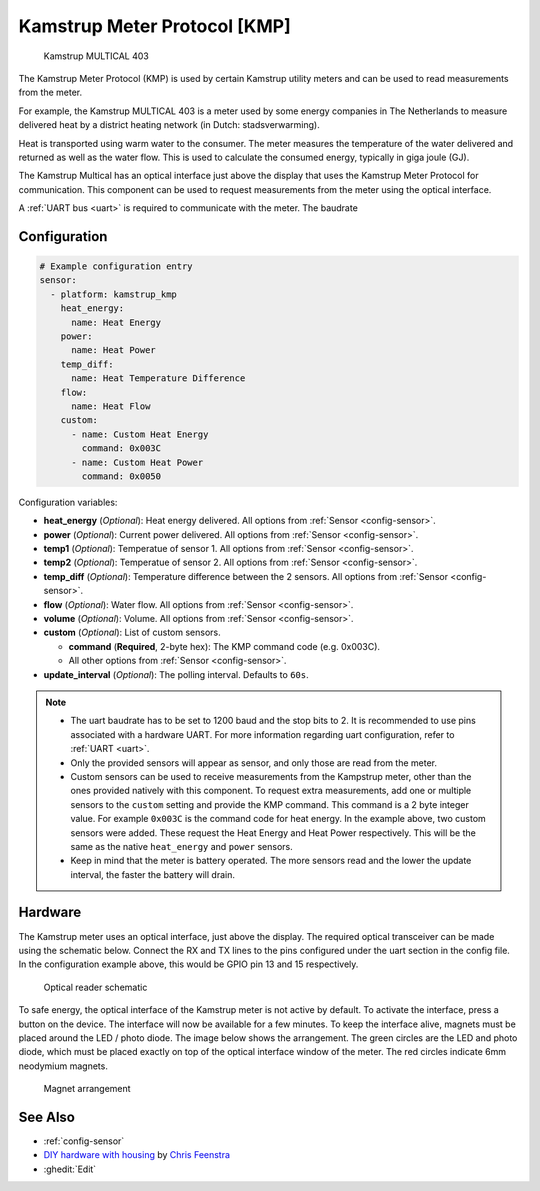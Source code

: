 Kamstrup Meter Protocol [KMP]
=============================

.. figure:: images/kamstrup_kmp.jpg
    :scale: 75%

    Kamstrup MULTICAL 403

The Kamstrup Meter Protocol (KMP) is used by certain Kamstrup utility
meters and can be used to read measurements from the meter.

For example, the Kamstrup MULTICAL 403 is a meter used by some energy
companies in The Netherlands to measure delivered heat by a district heating
network (in Dutch: stadsverwarming).

Heat is transported using warm water to the consumer. The meter measures
the temperature of the water delivered and returned as well as the water
flow. This is used to calculate the consumed energy, typically in giga
joule (GJ).

The Kamstrup Multical has an optical interface just above the display
that uses the Kamstrup Meter Protocol for communication.
This component can be used to request measurements from the meter using
the optical interface.

A :ref:`UART bus <uart>` is required to communicate with the meter. The baudrate

Configuration
-------------

.. code-block:: yaml

    # Example configuration entry
    sensor:
      - platform: kamstrup_kmp
        heat_energy:
          name: Heat Energy
        power:
          name: Heat Power
        temp_diff:
          name: Heat Temperature Difference
        flow:
          name: Heat Flow
        custom:
          - name: Custom Heat Energy
            command: 0x003C
          - name: Custom Heat Power
            command: 0x0050

Configuration variables:

- **heat_energy** (*Optional*): Heat energy delivered.
  All options from :ref:`Sensor <config-sensor>`.
- **power** (*Optional*): Current power delivered.
  All options from :ref:`Sensor <config-sensor>`.
- **temp1** (*Optional*): Temperatue of sensor 1.
  All options from :ref:`Sensor <config-sensor>`.
- **temp2** (*Optional*): Temperatue of sensor 2.
  All options from :ref:`Sensor <config-sensor>`.
- **temp_diff** (*Optional*): Temperature difference between the 2 sensors.
  All options from :ref:`Sensor <config-sensor>`.
- **flow** (*Optional*): Water flow.
  All options from :ref:`Sensor <config-sensor>`.
- **volume** (*Optional*): Volume.
  All options from :ref:`Sensor <config-sensor>`.
- **custom** (*Optional*): List of custom sensors.

  - **command** (**Required**, 2-byte hex): The KMP command code (e.g. 0x003C).
  - All other options from :ref:`Sensor <config-sensor>`.

- **update_interval** (*Optional*): The polling interval. Defaults to ``60s``.

.. note::

    - The uart baudrate has to be set to 1200 baud and the stop bits to 2.
      It is recommended to use pins associated with a hardware UART.
      For more information regarding uart configuration, refer to :ref:`UART <uart>`.
    - Only the provided sensors will appear as sensor, and only those are read from
      the meter.
    - Custom sensors can be used to receive measurements from the Kampstrup meter,
      other than the ones provided natively with this component. To request extra
      measurements, add one or multiple sensors to the ``custom`` setting and provide the
      KMP command. This command is a 2 byte integer value. For example ``0x003C`` is
      the command code for heat energy. In the example above, two custom sensors were
      added. These request the Heat Energy and Heat Power respectively. This will be the
      same as the native ``heat_energy`` and ``power`` sensors.
    - Keep in mind that the meter is battery operated. The more sensors read and the
      lower the update interval, the faster the battery will drain.

Hardware
--------

The Kamstrup meter uses an optical interface, just above the display. The required
optical transceiver can be made using the schematic below. Connect the RX and TX
lines to the pins configured under the uart section in the config file. In the
configuration example above, this would be GPIO pin 13 and 15 respectively.

.. figure:: images/kamstrup_kmp_sch.svg
    :scale: 200%

    Optical reader schematic

To safe energy, the optical interface of the Kamstrup meter is not active by default.
To activate the interface, press a button on the device. The interface will now be
available for a few minutes. To keep the interface alive, magnets must be placed
around the LED / photo diode. The image below shows the arrangement. The green
circles are the LED and photo diode, which must be placed exactly on top of the
optical interface window of the meter. The red circles indicate 6mm neodymium
magnets.

.. figure:: images/kamstrup_kmp_holder.svg

    Magnet arrangement

See Also
--------

- :ref:`config-sensor`
- `DIY hardware with housing <https://github.com/cfeenstra1024/kamstrup-multical-hardware#readme>`__ by `Chris Feenstra <https://github.com/cfeenstra1024>`__
- :ghedit:`Edit`

